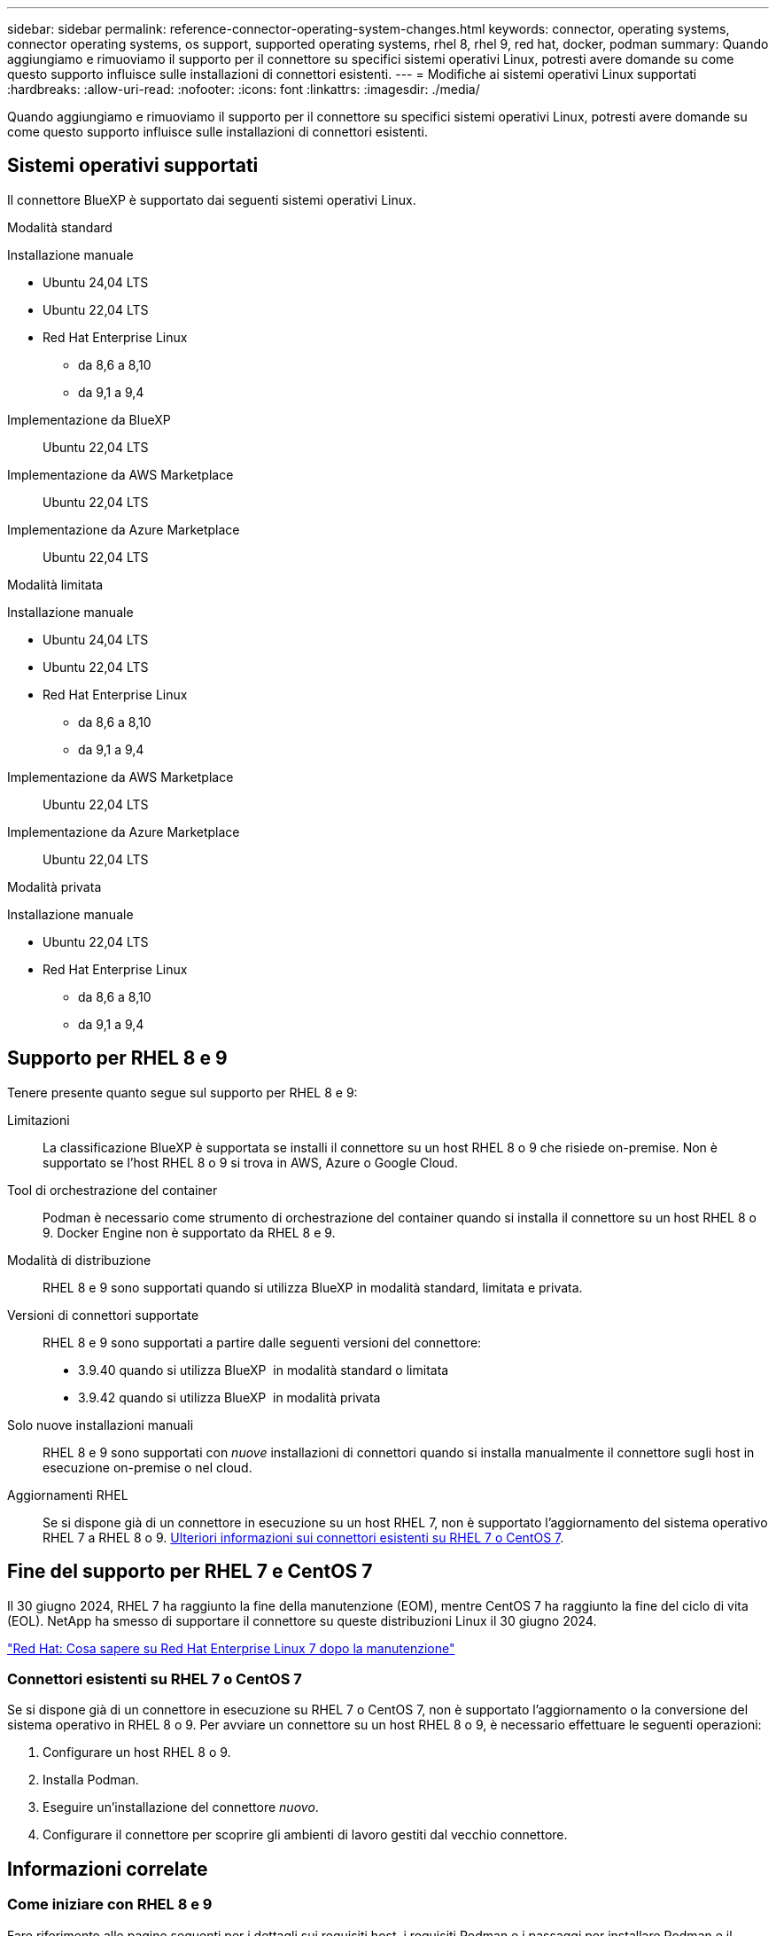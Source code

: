 ---
sidebar: sidebar 
permalink: reference-connector-operating-system-changes.html 
keywords: connector, operating systems, connector operating systems, os support, supported operating systems, rhel 8, rhel 9, red hat, docker, podman 
summary: Quando aggiungiamo e rimuoviamo il supporto per il connettore su specifici sistemi operativi Linux, potresti avere domande su come questo supporto influisce sulle installazioni di connettori esistenti. 
---
= Modifiche ai sistemi operativi Linux supportati
:hardbreaks:
:allow-uri-read: 
:nofooter: 
:icons: font
:linkattrs: 
:imagesdir: ./media/


[role="lead"]
Quando aggiungiamo e rimuoviamo il supporto per il connettore su specifici sistemi operativi Linux, potresti avere domande su come questo supporto influisce sulle installazioni di connettori esistenti.



== Sistemi operativi supportati

Il connettore BlueXP è supportato dai seguenti sistemi operativi Linux.

[role="tabbed-block"]
====
.Modalità standard
--
Installazione manuale::
+
--
* Ubuntu 24,04 LTS
* Ubuntu 22,04 LTS
* Red Hat Enterprise Linux
+
** da 8,6 a 8,10
** da 9,1 a 9,4




--
Implementazione da BlueXP:: Ubuntu 22,04 LTS
Implementazione da AWS Marketplace:: Ubuntu 22,04 LTS
Implementazione da Azure Marketplace:: Ubuntu 22,04 LTS


--
.Modalità limitata
--
Installazione manuale::
+
--
* Ubuntu 24,04 LTS
* Ubuntu 22,04 LTS
* Red Hat Enterprise Linux
+
** da 8,6 a 8,10
** da 9,1 a 9,4




--
Implementazione da AWS Marketplace:: Ubuntu 22,04 LTS
Implementazione da Azure Marketplace:: Ubuntu 22,04 LTS


--
.Modalità privata
--
Installazione manuale::
+
--
* Ubuntu 22,04 LTS
* Red Hat Enterprise Linux
+
** da 8,6 a 8,10
** da 9,1 a 9,4




--


--
====


== Supporto per RHEL 8 e 9

Tenere presente quanto segue sul supporto per RHEL 8 e 9:

Limitazioni:: La classificazione BlueXP è supportata se installi il connettore su un host RHEL 8 o 9 che risiede on-premise. Non è supportato se l'host RHEL 8 o 9 si trova in AWS, Azure o Google Cloud.
Tool di orchestrazione del container:: Podman è necessario come strumento di orchestrazione del container quando si installa il connettore su un host RHEL 8 o 9. Docker Engine non è supportato da RHEL 8 e 9.
Modalità di distribuzione:: RHEL 8 e 9 sono supportati quando si utilizza BlueXP in modalità standard, limitata e privata.
Versioni di connettori supportate:: RHEL 8 e 9 sono supportati a partire dalle seguenti versioni del connettore:
+
--
* 3.9.40 quando si utilizza BlueXP  in modalità standard o limitata
* 3.9.42 quando si utilizza BlueXP  in modalità privata


--
Solo nuove installazioni manuali:: RHEL 8 e 9 sono supportati con _nuove_ installazioni di connettori quando si installa manualmente il connettore sugli host in esecuzione on-premise o nel cloud.
Aggiornamenti RHEL:: Se si dispone già di un connettore in esecuzione su un host RHEL 7, non è supportato l'aggiornamento del sistema operativo RHEL 7 a RHEL 8 o 9. <<Connettori esistenti su RHEL 7 o CentOS 7,Ulteriori informazioni sui connettori esistenti su RHEL 7 o CentOS 7>>.




== Fine del supporto per RHEL 7 e CentOS 7

Il 30 giugno 2024, RHEL 7 ha raggiunto la fine della manutenzione (EOM), mentre CentOS 7 ha raggiunto la fine del ciclo di vita (EOL). NetApp ha smesso di supportare il connettore su queste distribuzioni Linux il 30 giugno 2024.

https://www.redhat.com/en/technologies/linux-platforms/enterprise-linux/rhel-7-end-of-maintenance["Red Hat: Cosa sapere su Red Hat Enterprise Linux 7 dopo la manutenzione"^]



=== Connettori esistenti su RHEL 7 o CentOS 7

Se si dispone già di un connettore in esecuzione su RHEL 7 o CentOS 7, non è supportato l'aggiornamento o la conversione del sistema operativo in RHEL 8 o 9. Per avviare un connettore su un host RHEL 8 o 9, è necessario effettuare le seguenti operazioni:

. Configurare un host RHEL 8 o 9.
. Installa Podman.
. Eseguire un'installazione del connettore _nuovo_.
. Configurare il connettore per scoprire gli ambienti di lavoro gestiti dal vecchio connettore.




== Informazioni correlate



=== Come iniziare con RHEL 8 e 9

Fare riferimento alle pagine seguenti per i dettagli sui requisiti host, i requisiti Podman e i passaggi per installare Podman e il connettore:

[role="tabbed-block"]
====
.Modalità standard
--
* https://docs.netapp.com/us-en/bluexp-setup-admin/task-install-connector-on-prem.html["Installare e configurare un connettore in loco"]
* https://docs.netapp.com/us-en/bluexp-setup-admin/task-install-connector-aws-manual.html["Installare manualmente il connettore in AWS"]
* https://docs.netapp.com/us-en/bluexp-setup-admin/task-install-connector-azure-manual.html["Installare manualmente il connettore in Azure"]
* https://docs.netapp.com/us-en/bluexp-setup-admin/task-install-connector-google-manual.html["Installare manualmente il connettore in Google Cloud"]


--
.Modalità limitata
--
https://docs.netapp.com/us-en/bluexp-setup-admin/task-prepare-restricted-mode.html["Prepararsi per l'implementazione in modalità limitata"]

--
.Modalità privata
--
https://docs.netapp.com/us-en/bluexp-setup-admin/task-prepare-private-mode.html["Prepararsi per l'implementazione in modalità privata"]

--
====


=== Come riscoprire gli ambienti di lavoro

Fare riferimento alle pagine seguenti per riscoprire gli ambienti di lavoro dopo l'implementazione di un nuovo connettore.

* https://docs.netapp.com/us-en/bluexp-cloud-volumes-ontap/task-adding-systems.html["Aggiungere sistemi Cloud Volumes ONTAP esistenti a BlueXP"^]
* https://docs.netapp.com/us-en/bluexp-ontap-onprem/task-discovering-ontap.html["Scopri i cluster ONTAP on-premise"^]
* https://docs.netapp.com/us-en/bluexp-fsx-ontap/use/task-creating-fsx-working-environment.html["Crea o scopri un ambiente di lavoro FSX per ONTAP"^]
* https://docs.netapp.com/us-en/bluexp-azure-netapp-files/task-create-working-env.html["Creare un ambiente di lavoro Azure NetApp Files"^]
* https://docs.netapp.com/us-en/bluexp-e-series/task-discover-e-series.html["Scopri i sistemi e-Series"^]
* https://docs.netapp.com/us-en/bluexp-storagegrid/task-discover-storagegrid.html["Scopri i sistemi StorageGRID"^]

